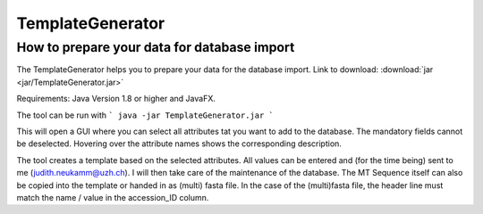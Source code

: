 .. _templategenerator-label:

TemplateGenerator
=================


How to prepare your data for database import
---------------------------------------------

The TemplateGenerator helps you to prepare your data for the database import.
Link to download: :download:`jar <jar/TemplateGenerator.jar>`

Requirements: Java Version 1.8 or higher and JavaFX.

The tool can be run with
```
java -jar TemplateGenerator.jar
```

This will open a GUI where you can select all attributes tat you want to add to the database. The mandatory fields cannot
be deselected.
Hovering over the attribute names shows the corresponding description.

The tool creates a template based on the selected attributes. All values can be entered and (for the time being) sent to me (judith.neukamm@uzh.ch).
I will then take care of the maintenance of the database. The MT Sequence itself can also be copied into the template or handed in as (multi) fasta file.
In the case of the (multi)fasta file, the header line must match the name / value in the accession_ID column.
